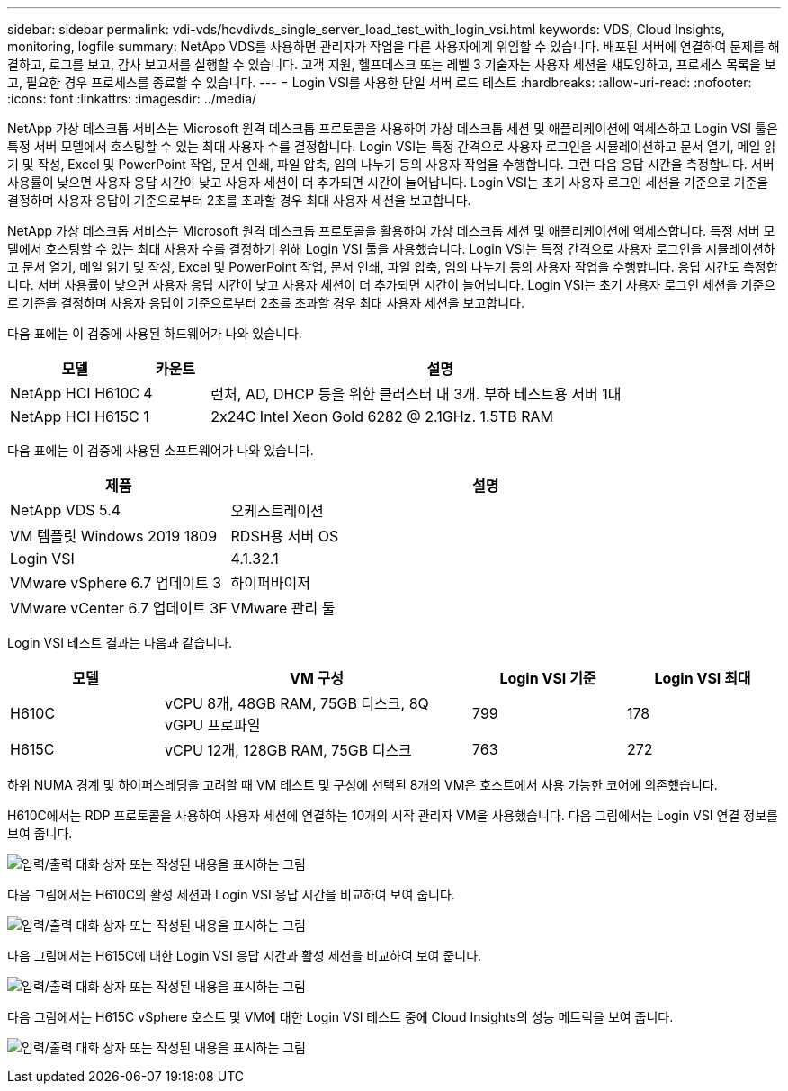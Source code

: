 ---
sidebar: sidebar 
permalink: vdi-vds/hcvdivds_single_server_load_test_with_login_vsi.html 
keywords: VDS, Cloud Insights, monitoring, logfile 
summary: NetApp VDS를 사용하면 관리자가 작업을 다른 사용자에게 위임할 수 있습니다. 배포된 서버에 연결하여 문제를 해결하고, 로그를 보고, 감사 보고서를 실행할 수 있습니다. 고객 지원, 헬프데스크 또는 레벨 3 기술자는 사용자 세션을 섀도잉하고, 프로세스 목록을 보고, 필요한 경우 프로세스를 종료할 수 있습니다. 
---
= Login VSI를 사용한 단일 서버 로드 테스트
:hardbreaks:
:allow-uri-read: 
:nofooter: 
:icons: font
:linkattrs: 
:imagesdir: ../media/


[role="lead"]
NetApp 가상 데스크톱 서비스는 Microsoft 원격 데스크톱 프로토콜을 사용하여 가상 데스크톱 세션 및 애플리케이션에 액세스하고 Login VSI 툴은 특정 서버 모델에서 호스팅할 수 있는 최대 사용자 수를 결정합니다. Login VSI는 특정 간격으로 사용자 로그인을 시뮬레이션하고 문서 열기, 메일 읽기 및 작성, Excel 및 PowerPoint 작업, 문서 인쇄, 파일 압축, 임의 나누기 등의 사용자 작업을 수행합니다. 그런 다음 응답 시간을 측정합니다. 서버 사용률이 낮으면 사용자 응답 시간이 낮고 사용자 세션이 더 추가되면 시간이 늘어납니다. Login VSI는 초기 사용자 로그인 세션을 기준으로 기준을 결정하며 사용자 응답이 기준으로부터 2초를 초과할 경우 최대 사용자 세션을 보고합니다.

NetApp 가상 데스크톱 서비스는 Microsoft 원격 데스크톱 프로토콜을 활용하여 가상 데스크톱 세션 및 애플리케이션에 액세스합니다. 특정 서버 모델에서 호스팅할 수 있는 최대 사용자 수를 결정하기 위해 Login VSI 툴을 사용했습니다. Login VSI는 특정 간격으로 사용자 로그인을 시뮬레이션하고 문서 열기, 메일 읽기 및 작성, Excel 및 PowerPoint 작업, 문서 인쇄, 파일 압축, 임의 나누기 등의 사용자 작업을 수행합니다. 응답 시간도 측정합니다. 서버 사용률이 낮으면 사용자 응답 시간이 낮고 사용자 세션이 더 추가되면 시간이 늘어납니다. Login VSI는 초기 사용자 로그인 세션을 기준으로 기준을 결정하며 사용자 응답이 기준으로부터 2초를 초과할 경우 최대 사용자 세션을 보고합니다.

다음 표에는 이 검증에 사용된 하드웨어가 나와 있습니다.

[cols="20%, 10%, 70%"]
|===
| 모델 | 카운트 | 설명 


| NetApp HCI H610C | 4 | 런처, AD, DHCP 등을 위한 클러스터 내 3개. 부하 테스트용 서버 1대 


| NetApp HCI H615C | 1 | 2x24C Intel Xeon Gold 6282 @ 2.1GHz. 1.5TB RAM 
|===
다음 표에는 이 검증에 사용된 소프트웨어가 나와 있습니다.

[cols="30%, 70%"]
|===
| 제품 | 설명 


| NetApp VDS 5.4 | 오케스트레이션 


| VM 템플릿 Windows 2019 1809 | RDSH용 서버 OS 


| Login VSI | 4.1.32.1 


| VMware vSphere 6.7 업데이트 3 | 하이퍼바이저 


| VMware vCenter 6.7 업데이트 3F | VMware 관리 툴 
|===
Login VSI 테스트 결과는 다음과 같습니다.

[cols="20%, 40%, 20%, 20%"]
|===
| 모델 | VM 구성 | Login VSI 기준 | Login VSI 최대 


| H610C | vCPU 8개, 48GB RAM, 75GB 디스크, 8Q vGPU 프로파일 | 799 | 178 


| H615C | vCPU 12개, 128GB RAM, 75GB 디스크 | 763 | 272 
|===
하위 NUMA 경계 및 하이퍼스레딩을 고려할 때 VM 테스트 및 구성에 선택된 8개의 VM은 호스트에서 사용 가능한 코어에 의존했습니다.

H610C에서는 RDP 프로토콜을 사용하여 사용자 세션에 연결하는 10개의 시작 관리자 VM을 사용했습니다. 다음 그림에서는 Login VSI 연결 정보를 보여 줍니다.

image:hcvdivds_image22.png["입력/출력 대화 상자 또는 작성된 내용을 표시하는 그림"]

다음 그림에서는 H610C의 활성 세션과 Login VSI 응답 시간을 비교하여 보여 줍니다.

image:hcvdivds_image23.png["입력/출력 대화 상자 또는 작성된 내용을 표시하는 그림"]

다음 그림에서는 H615C에 대한 Login VSI 응답 시간과 활성 세션을 비교하여 보여 줍니다.

image:hcvdivds_image24.png["입력/출력 대화 상자 또는 작성된 내용을 표시하는 그림"]

다음 그림에서는 H615C vSphere 호스트 및 VM에 대한 Login VSI 테스트 중에 Cloud Insights의 성능 메트릭을 보여 줍니다.

image:hcvdivds_image25.png["입력/출력 대화 상자 또는 작성된 내용을 표시하는 그림"]
